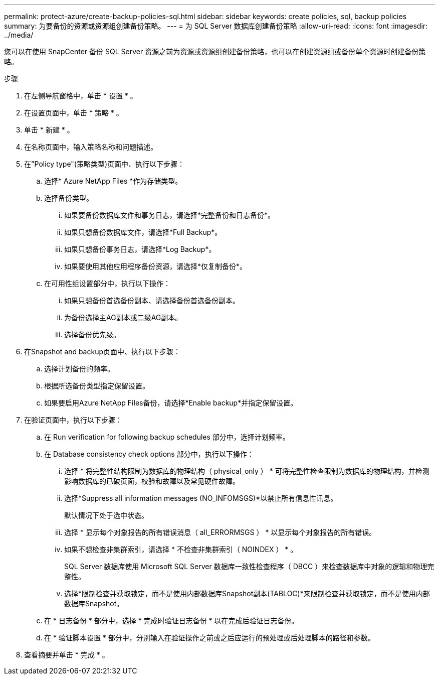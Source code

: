 ---
permalink: protect-azure/create-backup-policies-sql.html 
sidebar: sidebar 
keywords: create policies, sql, backup policies 
summary: 为要备份的资源或资源组创建备份策略。 
---
= 为 SQL Server 数据库创建备份策略
:allow-uri-read: 
:icons: font
:imagesdir: ../media/


[role="lead"]
您可以在使用 SnapCenter 备份 SQL Server 资源之前为资源或资源组创建备份策略，也可以在创建资源组或备份单个资源时创建备份策略。

.步骤
. 在左侧导航窗格中，单击 * 设置 * 。
. 在设置页面中，单击 * 策略 * 。
. 单击 * 新建 * 。
. 在名称页面中，输入策略名称和问题描述。
. 在"Policy type"(策略类型)页面中、执行以下步骤：
+
.. 选择* Azure NetApp Files *作为存储类型。
.. 选择备份类型。
+
... 如果要备份数据库文件和事务日志，请选择*完整备份和日志备份*。
... 如果只想备份数据库文件，请选择*Full Backup*。
... 如果只想备份事务日志，请选择*Log Backup*。
... 如果要使用其他应用程序备份资源，请选择*仅复制备份*。


.. 在可用性组设置部分中，执行以下操作：
+
... 如果只想备份首选备份副本、请选择备份首选备份副本。
... 为备份选择主AG副本或二级AG副本。
... 选择备份优先级。




. 在Snapshot and backup页面中、执行以下步骤：
+
.. 选择计划备份的频率。
.. 根据所选备份类型指定保留设置。
.. 如果要启用Azure NetApp Files备份，请选择*Enable backup*并指定保留设置。


. 在验证页面中，执行以下步骤：
+
.. 在 Run verification for following backup schedules 部分中，选择计划频率。
.. 在 Database consistency check options 部分中，执行以下操作：
+
... 选择 * 将完整性结构限制为数据库的物理结构（ physical_only ） * 可将完整性检查限制为数据库的物理结构，并检测影响数据库的已破页面，校验和故障以及常见硬件故障。
... 选择*Suppress all information messages (NO_INFOMSGS)*以禁止所有信息性讯息。
+
默认情况下处于选中状态。

... 选择 * 显示每个对象报告的所有错误消息（ all_ERRORMSGS ） * 以显示每个对象报告的所有错误。
... 如果不想检查非集群索引，请选择 * 不检查非集群索引（ NOINDEX ） * 。
+
SQL Server 数据库使用 Microsoft SQL Server 数据库一致性检查程序（ DBCC ）来检查数据库中对象的逻辑和物理完整性。

... 选择*限制检查并获取锁定，而不是使用内部数据库Snapshot副本(TABLOC)*来限制检查并获取锁定，而不是使用内部数据库Snapshot。


.. 在 * 日志备份 * 部分中，选择 * 完成时验证日志备份 * 以在完成后验证日志备份。
.. 在 * 验证脚本设置 * 部分中，分别输入在验证操作之前或之后应运行的预处理或后处理脚本的路径和参数。


. 查看摘要并单击 * 完成 * 。

